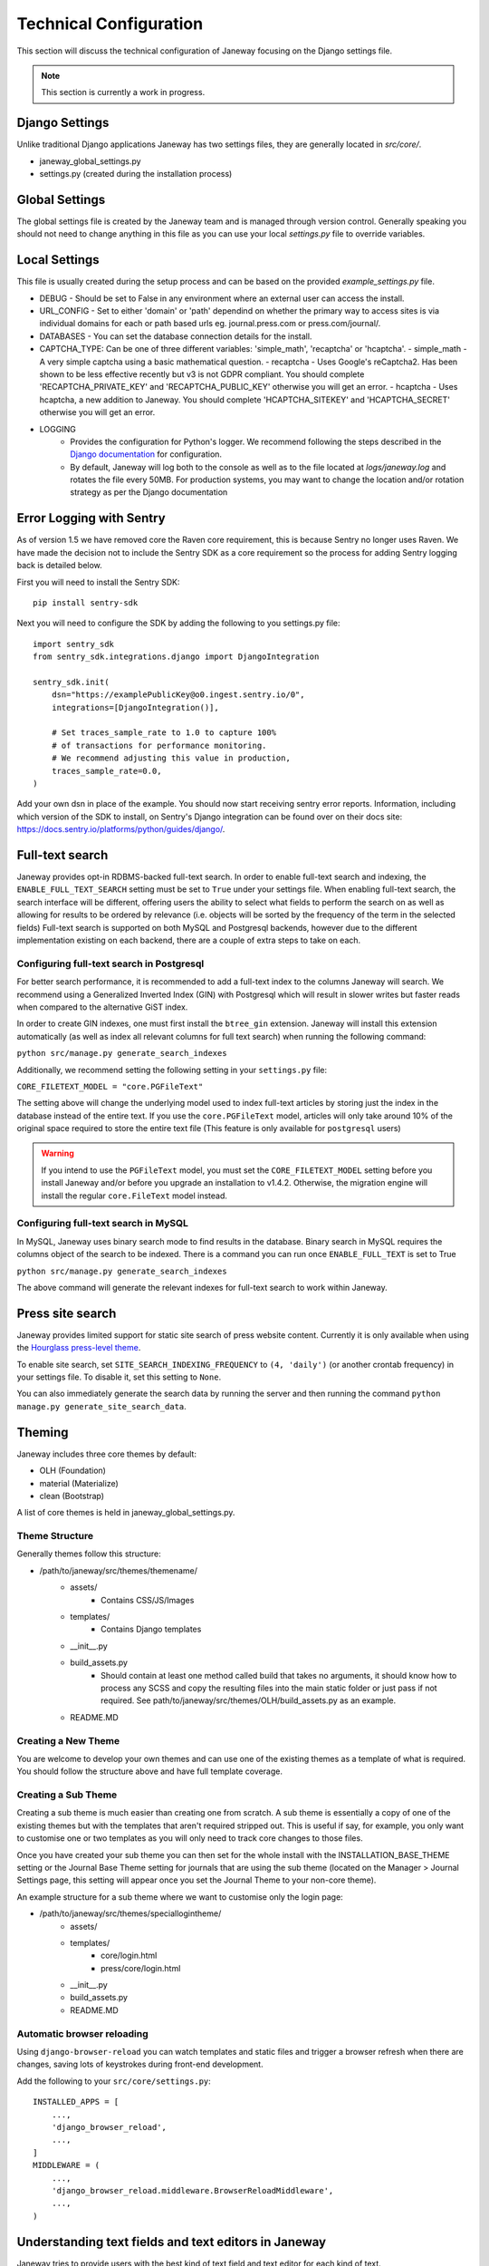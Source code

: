 Technical Configuration
=======================

This section will discuss the technical configuration of Janeway focusing on the Django settings file. 

.. note:: This section is currently a work in progress.


Django Settings
---------------
Unlike traditional Django applications Janeway has two settings files, they are generally located in `src/core/`.

- janeway_global_settings.py
- settings.py (created during the installation process)

Global Settings
---------------
The global settings file is created by the Janeway team and is managed through version control. Generally speaking you should not need to change anything in this file as you can use your local `settings.py` file to override variables.

Local Settings
--------------
This file is usually created during the setup process and can be based on the provided `example_settings.py` file.

- DEBUG
  - Should be set to False in any environment where an external user can access the install.
- URL_CONFIG
  - Set to either 'domain' or 'path' dependind on whether the primary way to access sites is via individual domains for each or path based urls eg. journal.press.com or press.com/journal/.
- DATABASES
  - You can set the database connection details for the install.
- CAPTCHA_TYPE: Can be one of three different variables: 'simple_math', 'recaptcha' or 'hcaptcha'.
  - simple_math - A very simple captcha using a basic mathematical question.
  - recaptcha - Uses Google's reCaptcha2. Has been shown to be less effective recently but v3 is not GDPR compliant. You should complete 'RECAPTCHA_PRIVATE_KEY' and 'RECAPTCHA_PUBLIC_KEY' otherwise you will get an error.
  - hcaptcha - Uses hcaptcha, a new addition to Janeway. You should complete 'HCAPTCHA_SITEKEY' and 'HCAPTCHA_SECRET' otherwise you will get an error.
- LOGGING
    - Provides the configuration for Python's logger. We recommend following the steps described in the `Django documentation <https://docs.djangoproject.com/en/1.11/topics/logging/>`_ for configuration.
    - By default, Janeway will log both to the console as well as to the file located at `logs/janeway.log` and rotates the file every 50MB. For production systems, you may want to change the location and/or rotation strategy as per the Django documentation

Error Logging with Sentry
-------------------------

As of version 1.5 we have removed core the Raven core requirement, this is because Sentry no longer uses Raven. We have made the decision not to include the Sentry SDK as a core requirement so the process for adding Sentry logging back is detailed below.

First you will need to install the Sentry SDK:

::

    pip install sentry-sdk

Next you will need to configure the SDK by adding the following to you settings.py file:

::

    import sentry_sdk
    from sentry_sdk.integrations.django import DjangoIntegration

    sentry_sdk.init(
        dsn="https://examplePublicKey@o0.ingest.sentry.io/0",
        integrations=[DjangoIntegration()],

        # Set traces_sample_rate to 1.0 to capture 100%
        # of transactions for performance monitoring.
        # We recommend adjusting this value in production,
        traces_sample_rate=0.0,
    )


Add your own dsn in place of the example. You should now start receiving sentry error reports. Information, including which version of the SDK to install, on Sentry's Django integration can be found over on their docs site: https://docs.sentry.io/platforms/python/guides/django/.


Full-text search
----------------

Janeway provides opt-in RDBMS-backed full-text search. In order to enable full-text search and indexing, the ``ENABLE_FULL_TEXT_SEARCH`` setting must be set to ``True`` under your settings file.
When enabling full-text search, the search interface will be different, offering users the ability to select what fields to perform the search on as well as allowing for results to be ordered by relevance 
(i.e. objects will be sorted by the frequency of the term in the selected fields)
Full-text search is supported on both MySQL and Postgresql backends, however due to the different implementation existing on each backend, there are a couple of extra steps to take on each.

Configuring full-text search in Postgresql
~~~~~~~~~~~~~~~~~~~~~~~~~~~~~~~~~~~~~~~~~~

For better search performance, it is recommended to add a full-text index to the columns Janeway will search.
We recommend using a Generalized Inverted Index (GIN) with Postgresql which will result in slower writes but faster reads when compared to the alternative GiST index.

In order to create GIN indexes, one must first install the ``btree_gin`` extension. Janeway will install this extension automatically (as well as index all relevant columns for full text search) when running the
following command:

``python src/manage.py generate_search_indexes``

Additionally, we recommend setting the following setting in your ``settings.py`` file:

``CORE_FILETEXT_MODEL = "core.PGFileText"``

The setting above will change the underlying model used to index full-text articles by storing just the index in the database
instead of the entire text. If you use the ``core.PGFileText`` model, articles will only take around 10% of the original space required to store
the entire text file (This feature is only available for ``postgresql`` users)

.. warning::
    If you intend to use the ``PGFileText`` model, you must set the ``CORE_FILETEXT_MODEL`` setting before you install Janeway and/or before you
    upgrade an installation to v1.4.2. Otherwise, the migration engine will install the regular ``core.FileText`` model instead.

Configuring full-text search in MySQL
~~~~~~~~~~~~~~~~~~~~~~~~~~~~~~~~~~~~~

In MySQL, Janeway uses binary search mode to find results in the database. Binary search in MySQL requires the columns object of the search to be indexed.
There is a command you can run once ``ENABLE_FULL_TEXT`` is set to True

``python src/manage.py generate_search_indexes``

The above command will generate the relevant indexes for full-text search to work within Janeway.


Press site search
-----------------

Janeway provides limited support for static site search of press website content. Currently it is only available when using the `Hourglass press-level theme <https://github.com/BirkbeckCTP/hourglass>`_.

To enable site search, set ``SITE_SEARCH_INDEXING_FREQUENCY`` to ``(4, 'daily')`` (or another crontab frequency) in your settings file. To disable it, set this setting to ``None``.

You can also immediately generate the search data by running the server and then running the command ``python manage.py generate_site_search_data``.

Theming
--------
Janeway includes three core themes by default:

- OLH (Foundation)
- material (Materialize)
- clean (Bootstrap)

A list of core themes is held in janeway_global_settings.py.

Theme Structure
~~~~~~~~~~~~~~~

Generally themes follow this structure:

- /path/to/janeway/src/themes/themename/
    - assets/
        - Contains CSS/JS/Images
    - templates/
        - Contains Django templates
    - __init__.py
    - build_assets.py
        - Should contain at least one method called build that takes no arguments, it should know how to process any SCSS and copy the resulting files into the main static folder or just pass if not required. See path/to/janeway/src/themes/OLH/build_assets.py as an example.
    - README.MD

Creating a New Theme
~~~~~~~~~~~~~~~~~~~~
You are welcome to develop your own themes and can use one of the existing themes as a template of what is required. You should follow the structure above and have full template coverage.

Creating a Sub Theme
~~~~~~~~~~~~~~~~~~~~
Creating a sub theme is much easier than creating one from scratch. A sub theme is essentially a copy of one of the existing themes but with the templates that aren't required stripped out. This is useful if say, for example, you only want to customise one or two templates as you will only need to track core changes to those files.

Once you have created your sub theme you can then set for the whole install with the INSTALLATION_BASE_THEME setting or the Journal Base Theme setting for journals that are using the sub theme (located on the Manager > Journal Settings page, this setting will appear once you set the Journal Theme to your non-core theme).

An example structure for a sub theme where we want to customise only the login page:

- /path/to/janeway/src/themes/speciallogintheme/
    - assets/
    - templates/
        - core/login.html
        - press/core/login.html
    - __init__.py
    - build_assets.py
    - README.MD

Automatic browser reloading
~~~~~~~~~~~~~~~~~~~~~~~~~~~

Using ``django-browser-reload`` you can watch templates and static files and trigger a browser refresh when there are changes, saving lots of keystrokes during front-end development.

Add the following to your ``src/core/settings.py``::

    INSTALLED_APPS = [
        ...,
        'django_browser_reload',
        ...,
    ]
    MIDDLEWARE = (
        ...,
        'django_browser_reload.middleware.BrowserReloadMiddleware',
        ...,
    )

Understanding text fields and text editors in Janeway
-----------------------------------------------------

Janeway tries to provide users with the best kind of
text field and text editor for each kind of text.

There are four main field types, and there is a
Janeway setting type for each one (`core.models.Setting`).

| Display model | HTML            | No HTML           |
| ------------- | --------------- | ----------------- |
| Block         | Rich Text Field | Plain Text Field  |
| Inline        | Mini HTML Field | Character Field   |

Rich Text Fields
~~~~~~~~~~~~~~~~

For multiline rich-text content like custom pages and news
items, we use a feature-rich text editor called TinyMCE.

.. figure:: ../nstatic/janeway-rich-text-tinymce.png
   :class: with-border

   A content page with paragraphs, hyperlinks, headings, and more

Many users copy-paste from Word into these fields, so we use
a JavaScript event listener to offer them several pasting options.
Do they want to keep all the styling that Word put into their text?
Or do they want to just copy plain text and format it again if needed
in Janeway?

This content is stored in Janeway as an HTML string that is "bleached"
to make sure it does not contain malicious code. The bleaching
logic relies on a handful of allowlists that can be configured
in `settings.py`. The default allowlists are very broad. Separate
allowlists can be configured for elements, attributes, style rules,
and so forth.

When this content is loaded into Janeway sites and interfaces,
it must be “marked safe” for the user’s described
formatting to take effect. By default in Django,
HTML markup and other potentially harmful Unicode characters found in strings
that come from the database are escaped into their respective HTML entities.
For example `<` becomes `&lt;`. This means the browser does not process these
characters as HTML instructions, it just converts them to Unicode and presents
that to the user. The user sees raw HTML, not rendered HTML.
So if we *do* want HTML markup to be processed (because we’ve bleached it),
we have to “mark it safe” by using the `mark_safe` function in a view or the
`|safe` template filter in a template.

This field shows up most often in our codebase as some combination of
`JanewayBleachField` and `input=TinyMCE()`.

Janeway settings (`core.models.Setting`) that want this behavior must
have a type of `rich-text`.

Mini HTML Fields
~~~~~~~~~~~~~~~~

There is often the need to store one line of text like a label,
heading, name, or title. Sometimes light markup like bold and italics
is needed in these bits of text. For these we have the mini HTML field.

.. figure:: ../nstatic/janeway-mini-html-field.png
   :class: with-border

   An article title field allowing italics and a few other styling options

This field does not allow multiline markup, because its content needs to be usable
in layouts and interfaces where only inline content is expected. Anything
outside a few [phrasing
content](https://html.spec.whatwg.org/dev/dom.html#phrasing-content-2) elements
is removed by the bleaching logic before the string is stored in the database.
For details see `utils.const.get_allowed_html_tags_minimal` and
`utils.const.get_allowed_attributes_minimal`. For the user, this means any line
breaks introduced via the text editor will be removed when the field is saved.
We consciously limit the toolbar options to signal to users what markup is allowed.

This category shows up in our codebase most often
as `MiniHTMLFormField`, whish is used by default by the
`JanewayBleachCharField` model field.

Janeway settings (`core.models.Setting`) that want this behavior must
have a type of `mini-html`.

Plain Text Fields
~~~~~~~~~~~~~~~~~

Plain text fields are best for multiline content where HTML
is not supported. Usually the rich text field will be a better
choice but there are some cases where you cannot use HTML.

The field is rendered as a simple text area. Newlines can be
entered with the Enter key by the user, or programmatically via
newline marks like `\n`.

No bleaching is applied because this content
should not need to be marked safe, because there won’t be any
markup to process by the browser.

It shows up most often in the codebase as `TextField` or `Textarea`.

Janeway settings (`core.models.Setting`) that want this behavior must
have a type of `text`.

Character Fields
~~~~~~~~~~~~~~~~

For many other strings that are controlled via settings,
Janeway offers the character setting field.

.. figure:: ../nstatic/janeway-character-field.png
   :class: with-border

   An ISSN field with no rich text options, just one line of plain text

This field is rendered as a simple text input on one line. It is used
for storing many different strings like email subject lines, email addresses,
unique identifiers, and URLs.

This category only typically shows up in our codebase as a `CharField`
or `TextInput`.

Janeway settings (`core.models.Setting`) that want this behavior must
have a type of `char`.
